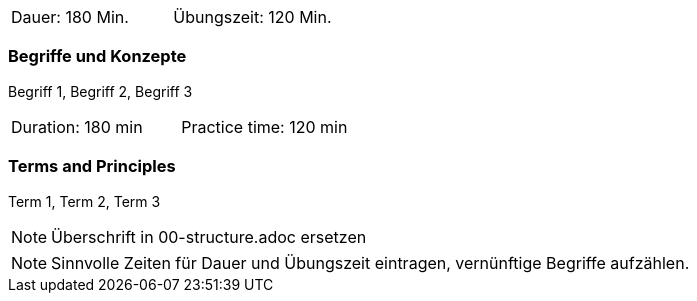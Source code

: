 // tag::DE[]
|===
| Dauer: 180 Min. | Übungszeit: 120 Min.
|===

=== Begriffe und Konzepte
Begriff 1, Begriff 2, Begriff 3


// end::DE[]

// tag::EN[]
|===
| Duration: 180 min | Practice time: 120 min
|===

=== Terms and Principles
Term 1, Term 2, Term 3

// end::EN[]

// tag::REMARK[]
[NOTE]
====
Überschrift in 00-structure.adoc ersetzen
====
// end::REMARK[]

// tag::REMARK[]
[NOTE]
====
Sinnvolle Zeiten für Dauer und Übungszeit eintragen, vernünftige Begriffe aufzählen.
====
// end::REMARK[]
